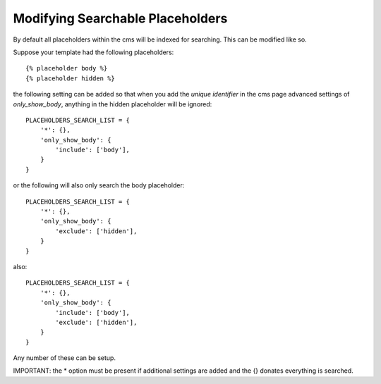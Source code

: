 #################################
Modifying Searchable Placeholders
#################################

By default all placeholders within the cms will be indexed for searching.
This can be modified like so.

Suppose your template had the following placeholders::

    {% placeholder body %}
    {% placeholder hidden %}

the following setting can be added so that when you add the
*unique identifier* in the cms page advanced settings of *only_show_body*, anything
in the hidden placeholder will be ignored::

    PLACEHOLDERS_SEARCH_LIST = {
        '*': {},
        'only_show_body': {
            'include': ['body'],
        }
    }

or the following will also only search the body placeholder::

    PLACEHOLDERS_SEARCH_LIST = {
        '*': {},
        'only_show_body': {
            'exclude': ['hidden'],
        }
    }

also::

    PLACEHOLDERS_SEARCH_LIST = {
        '*': {},
        'only_show_body': {
            'include': ['body'],
            'exclude': ['hidden'],
        }
    }

Any number of these can be setup.

IMPORTANT: the * option must be present if additional settings are added
and the {} donates everything is searched.
